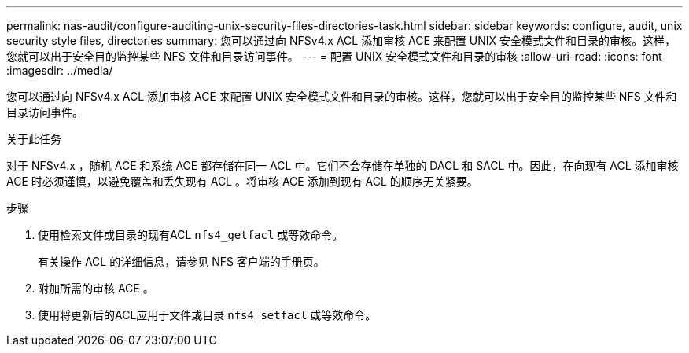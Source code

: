 ---
permalink: nas-audit/configure-auditing-unix-security-files-directories-task.html 
sidebar: sidebar 
keywords: configure, audit, unix security style files, directories 
summary: 您可以通过向 NFSv4.x ACL 添加审核 ACE 来配置 UNIX 安全模式文件和目录的审核。这样，您就可以出于安全目的监控某些 NFS 文件和目录访问事件。 
---
= 配置 UNIX 安全模式文件和目录的审核
:allow-uri-read: 
:icons: font
:imagesdir: ../media/


[role="lead"]
您可以通过向 NFSv4.x ACL 添加审核 ACE 来配置 UNIX 安全模式文件和目录的审核。这样，您就可以出于安全目的监控某些 NFS 文件和目录访问事件。

.关于此任务
对于 NFSv4.x ，随机 ACE 和系统 ACE 都存储在同一 ACL 中。它们不会存储在单独的 DACL 和 SACL 中。因此，在向现有 ACL 添加审核 ACE 时必须谨慎，以避免覆盖和丢失现有 ACL 。将审核 ACE 添加到现有 ACL 的顺序无关紧要。

.步骤
. 使用检索文件或目录的现有ACL `nfs4_getfacl` 或等效命令。
+
有关操作 ACL 的详细信息，请参见 NFS 客户端的手册页。

. 附加所需的审核 ACE 。
. 使用将更新后的ACL应用于文件或目录 `nfs4_setfacl` 或等效命令。

